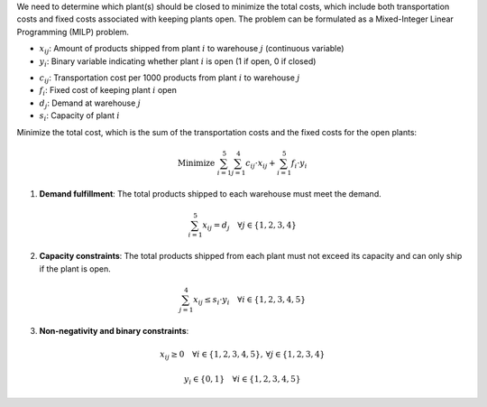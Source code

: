 .. raw:: html

    <h2>🔢 Problem Definition</h2>

We need to determine which plant(s) should be closed to minimize the total costs, which include both transportation costs and fixed costs associated with keeping plants open. The problem can be formulated as a Mixed-Integer Linear Programming (MILP) problem.

.. raw:: html

    <h3>Decision Variables</h3>

- :math:`x_{ij}`: Amount of products shipped from plant :math:`i` to warehouse :math:`j` (continuous variable)
- :math:`y_i`: Binary variable indicating whether plant :math:`i` is open (1 if open, 0 if closed)

.. raw:: html

    <h3>Parameters</h3>

- :math:`c_{ij}`: Transportation cost per 1000 products from plant :math:`i` to warehouse :math:`j`
- :math:`f_i`: Fixed cost of keeping plant :math:`i` open
- :math:`d_j`: Demand at warehouse :math:`j`
- :math:`s_i`: Capacity of plant :math:`i`

.. raw:: html

    <h3>Objective Function</h3>

Minimize the total cost, which is the sum of the transportation costs and the fixed costs for the open plants:

.. math::

    \text{Minimize } \sum_{i=1}^{5} \sum_{j=1}^{4} c_{ij} \cdot x_{ij} + \sum_{i=1}^{5} f_i \cdot y_i

.. raw:: html

    <h3>Constraints</h3>

1. **Demand fulfillment**: The total products shipped to each warehouse must meet the demand.

.. math::

    \sum_{i=1}^{5} x_{ij} = d_j \quad \forall j \in \{1, 2, 3, 4\}

2. **Capacity constraints**: The total products shipped from each plant must not exceed its capacity and can only ship if the plant is open.

.. math::

    \sum_{j=1}^{4} x_{ij} \leq s_i \cdot y_i \quad \forall i \in \{1, 2, 3, 4, 5\}

3. **Non-negativity and binary constraints**:

.. math::

    x_{ij} \geq 0 \quad \forall i \in \{1, 2, 3, 4, 5\}, \, \forall j \in \{1, 2, 3, 4\}

.. math::

    y_i \in \{0, 1\} \quad \forall i \in \{1, 2, 3, 4, 5\}
